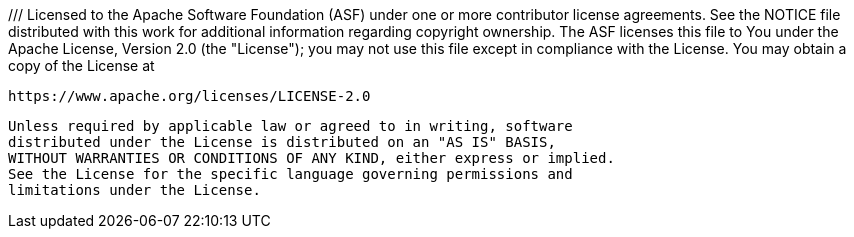 ///
Licensed to the Apache Software Foundation (ASF) under one or more
contributor license agreements.  See the NOTICE file distributed with
this work for additional information regarding copyright ownership.
The ASF licenses this file to You under the Apache License, Version 2.0
(the "License"); you may not use this file except in compliance with
the License.  You may obtain a copy of the License at

         https://www.apache.org/licenses/LICENSE-2.0

    Unless required by applicable law or agreed to in writing, software
    distributed under the License is distributed on an "AS IS" BASIS,
    WITHOUT WARRANTIES OR CONDITIONS OF ANY KIND, either express or implied.
    See the License for the specific language governing permissions and
    limitations under the License.
////

= 3.0.0 (2023-06-17)

As the Java ecosystem has evolved, requests have been received from users, and the need for improved security has
become more apparent, changes were necessariy in Log4j's design:

* With the introduction of the Java Platform Module System (JPMS) changes were needed to how the various log4j modules
are packaged. While not every log4j module is now a fully compliant JPMS module with its own module-info.java file,
all the modules likely to be used in a JPMS environment are.
* Many optional components, such as Scripting, JNDI, JPA and JMS, have been moved to their own modules. This makes
Log4j-core slightly smaller in 3.x and aids in security by not having jars with unwanted behaviors present, making
disabling them via system properties unnecessary.
* All plugins constructed using Log4j 3.x are now located using Java's ServiceLoader. This avoids many of the problems
users had packaging plugins in "shaded" jars as that technology directly supports ServiceLoader. Plugins constructed
using Log4j 2.x will still function in Log4j 3.x.
* Log4j's annotation processor has been individually packaged separate from Log4j-core and the plugin system it enables.
For applications using the module path this makes it easier to provide the annotation processor since it must be
explicitly declared in those cases.
* Log4j 3.x now uses an internal dependency injection framework to allow plugins to be injected with instances of
classes they are dependent on.
* Many system properties used by Log4j can now be set to apply to a single LoggerContext making configuration
in application frameworks that support multiple applications more flexible.
* Some deprecated classes have been removed. However, every attempt has been made to ensure that user code compiled
for Log4j 2.x will continue to operate with the Log4j 3.x libraries present instead.

== Changes

=== Added

* Allow plugins to be created through more flexible dependency injection patterns. (for https://issues.apache.org/jira/browse/LOG4J2-1188[LOG4J2-1188] by Matt Sicker)
* Allow to force LOG4J2 to use TCCL only. (for https://issues.apache.org/jira/browse/LOG4J2-2171[LOG4J2-2171] by `rmannibucau`, Ralph Goers)
* Allow web lookup to access more information. (for https://issues.apache.org/jira/browse/LOG4J2-2523[LOG4J2-2523] by Romain Manni-Bucau, Ralph Goers)
* Allow web lookup of session attributes. (for https://issues.apache.org/jira/browse/LOG4J2-2688[LOG4J2-2688] by Ralph Goers, Romain Manni-Bucau)
* Add support for injecting plugin configuration via builder methods. (for https://issues.apache.org/jira/browse/LOG4J2-2700[LOG4J2-2700] by Matt Sicker)
* Add scopes API for customizing plugin instance lifecycle. (for https://issues.apache.org/jira/browse/LOG4J2-2852[LOG4J2-2852] by Matt Sicker)
* Add qualifier annotations for distinguishing instances of the same type. (for https://issues.apache.org/jira/browse/LOG4J2-2853[LOG4J2-2853] by Matt Sicker)
* Create standardized dependency injection API. This is supported in several plugin categories and other configurable instances previously defined via system properties. (for https://issues.apache.org/jira/browse/LOG4J2-2854[LOG4J2-2854] by Matt Sicker)
* Add conditional annotations to support more declarative binding factory bundle classes. (for https://issues.apache.org/jira/browse/LOG4J2-3300[LOG4J2-3300] by Matt Sicker)
* Add built-in JSON configuration parser for a useful structured configuration file format which only requires the `java.base` module. (for https://issues.apache.org/jira/browse/LOG4J2-3415[LOG4J2-3415] by Matt Sicker)
* Add `@Ordered` annotation to support plugin ordering when two or more plugins within the same category have the same case-insensitive name. (for https://issues.apache.org/jira/browse/LOG4J2-857[LOG4J2-857] by Matt Sicker)

=== Changed

* Simplify Maven `site` phase and align it with the one in `2.x` branch. (for https://github.com/apache/logging-log4j2/pull/1220[1220] by Volkan Yazıcı)
* Update build to use Java 11 bytecode. (for https://github.com/apache/logging-log4j2/pull/480[480] by Ralph Goers)
* Convert documentation into AsciiDoc format. (for https://issues.apache.org/jira/browse/LOG4J2-1802[LOG4J2-1802] by Matt Sicker)
* Rename package `core.util.datetime` to `core.time.internal.format` to clarify these classes are to be considered private. (for https://issues.apache.org/jira/browse/LOG4J2-2224[LOG4J2-2224] by Remko Popma)
* Move time-related classes from `core.util` to `core.time`. Classes considered private moved to `core.time.internal`. (for https://issues.apache.org/jira/browse/LOG4J2-2225[LOG4J2-2225] by Remko Popma)
* Split off Kafka support into a new module `log4j-kafka`. (for https://issues.apache.org/jira/browse/LOG4J2-2227[LOG4J2-2227] by Gary Gregory)
* Split off ZeroMq/JeroMq support into a new module `log4j-jeromq`. (for https://issues.apache.org/jira/browse/LOG4J2-2228[LOG4J2-2228] by Gary Gregory)
* Split off SMTP support into a new module `log4j-smtp`. (for https://issues.apache.org/jira/browse/LOG4J2-2230[LOG4J2-2230] by Gary Gregory)
* Split off CSV layout into a new module `log4j-csv`. (for https://issues.apache.org/jira/browse/LOG4J2-2231[LOG4J2-2231] by Gary Gregory)
* Split off JMS support into a new module `log4j-jms`. (for https://issues.apache.org/jira/browse/LOG4J2-2232[LOG4J2-2232] by Gary Gregory)
* Split off JDBC support into a new module `log4j-jdbc`. (for https://issues.apache.org/jira/browse/LOG4J2-2233[LOG4J2-2233] by Gary Gregory)
* Split off Jackson-based layouts into their own modules: `log4j-layout-jackson-json`, `log4j-layout-jackson-xml` and `log4j-layout-jackson-yaml`. (for https://issues.apache.org/jira/browse/LOG4J2-2237[LOG4J2-2237] by Gary Gregory)
* Update builder methods from the "with" prefix to the "set" prefix. (for https://issues.apache.org/jira/browse/LOG4J2-2492[LOG4J2-2492] by Gary Gregory)
* Remove deprecated code. (for https://issues.apache.org/jira/browse/LOG4J2-2493[LOG4J2-2493] by Gary Gregory)
* Fix typo in method `MergeStrategy.mergeConfigurations`. (for https://issues.apache.org/jira/browse/LOG4J2-2617[LOG4J2-2617] by Matt Sicker)
* Separate plugin support to its own module. Plugin annotation processor will now generate a Java source file compatible with java.util.ServiceLoader instead of a binary file. (for https://issues.apache.org/jira/browse/LOG4J2-2621[LOG4J2-2621] by Ralph Goers)
* Rename `PluginVisitor` and related classes to `ConfigurationInjectionBuilder`. (for https://issues.apache.org/jira/browse/LOG4J2-2683[LOG4J2-2683] by Matt Sicker)
* Locate plugins in modules. (for https://issues.apache.org/jira/browse/LOG4J2-2690[LOG4J2-2690] by Ralph Goers)
* Split off JNDI support into a new module `log4j-jndi`. (for https://issues.apache.org/jira/browse/LOG4J2-3242[LOG4J2-3242] by Ralph Goers)
* Split off scripting support into a new module `log4j-script`. (for https://issues.apache.org/jira/browse/LOG4J2-3307[LOG4J2-3307] by Ralph Goers)
* Defer loading of `StrLookup` plugin classes until first usage. (for https://issues.apache.org/jira/browse/LOG4J2-3441[LOG4J2-3441] by Matt Sicker)
* Flatten the `ThreadContextMap` interfaces with default methods. (for https://issues.apache.org/jira/browse/LOG4J2-3626[LOG4J2-3626] by Matt Sicker)
* Allow Log4j properties to be provided in JSON files. (for https://issues.apache.org/jira/browse/LOG4J2-3658[LOG4J2-3658] by Ralph Goers)
* Unify plugin builders and plugin factories. (for https://issues.apache.org/jira/browse/LOG4J2-860[LOG4J2-860] by Matt Sicker)
* Update Conversant Disruptor from 1.12.15 to 1.12.21. The new version requires Java 11. (for https://issues.apache.org/jira/browse/LOG4J2-2079[LOG4J2-2079] by Ralph Goers, Volkan Yazıcı)

=== Removed

* Remove support for `java.io.Serializable` in several classes including `Message`, `Layout`, `LogEvent`, `Logger`, and `ReadOnlyStringMap`. (for https://issues.apache.org/jira/browse/LOG4J2-3228[LOG4J2-3228] by Matt Sicker)

=== Fixed

* `EnvironmentLookup` may throw NPE. (for https://issues.apache.org/jira/browse/LOG4J2-2244[LOG4J2-2244] by Gary Gregory)
* Move `ProcessIdUtil` from `log4j-api` to `log4j-core`. (for https://issues.apache.org/jira/browse/LOG4J2-2279[LOG4J2-2279] by Gary Gregory, Remko Popma)
* `FixedDateFormat` parses timezone offsets, -8:00 is interpreted as GMT-8:00. (for https://issues.apache.org/jira/browse/LOG4J2-2306[LOG4J2-2306] by Carter Kozak)
* `RoutingAppender.Builder#setPurgePolicy` fluently returns the builder instance. (for https://issues.apache.org/jira/browse/LOG4J2-2545[LOG4J2-2545] by Carter Kozak)
* Reduce Log4j 2 initialization time by deferring loading Plugin classes. (for https://issues.apache.org/jira/browse/LOG4J2-2795[LOG4J2-2795] by Ralph Goers)
* Fixes incorrect constructor call in `LocalizedMessageFactory`. (for https://issues.apache.org/jira/browse/LOG4J2-2850[LOG4J2-2850] by Volkan Yazıcı, sandeepbarnwal)
* Fix file descriptor leak on Tomcat. (for https://issues.apache.org/jira/browse/LOG4J2-3663[LOG4J2-3663] by `lenoch7`, Piotr P. Karwasz)
